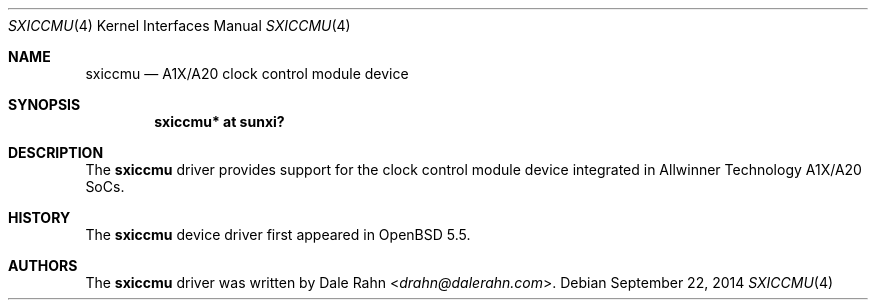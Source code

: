 .\"	$OpenBSD: sxiccmu.4,v 1.1 2014/09/22 14:02:38 rapha Exp $
.\"
.\" Copyright (c) 2014 Raphael Graf <rapha@openbsd.org>
.\"
.\" Permission to use, copy, modify, and distribute this software for any
.\" purpose with or without fee is hereby granted, provided that the above
.\" copyright notice and this permission notice appear in all copies.
.\"
.\" THE SOFTWARE IS PROVIDED "AS IS" AND THE AUTHOR DISCLAIMS ALL WARRANTIES
.\" WITH REGARD TO THIS SOFTWARE INCLUDING ALL IMPLIED WARRANTIES OF
.\" MERCHANTABILITY AND FITNESS. IN NO EVENT SHALL THE AUTHOR BE LIABLE FOR
.\" ANY SPECIAL, DIRECT, INDIRECT, OR CONSEQUENTIAL DAMAGES OR ANY DAMAGES
.\" WHATSOEVER RESULTING FROM LOSS OF USE, DATA OR PROFITS, WHETHER IN AN
.\" ACTION OF CONTRACT, NEGLIGENCE OR OTHER TORTIOUS ACTION, ARISING OUT OF
.\" OR IN CONNECTION WITH THE USE OR PERFORMANCE OF THIS SOFTWARE.
.\"
.Dd $Mdocdate: September 22 2014 $
.Dt SXICCMU 4 armv7
.Os
.Sh NAME
.Nm sxiccmu
.Nd A1X/A20 clock control module device
.Sh SYNOPSIS
.Cd "sxiccmu* at sunxi?"
.Sh DESCRIPTION
The
.Nm
driver provides support for the clock control module device integrated in
Allwinner Technology A1X/A20 SoCs.
.Sh HISTORY
The
.Nm
device driver first appeared in
.Ox 5.5 .
.Sh AUTHORS
The
.Nm
driver was written by
.An Dale Rahn Aq Mt drahn@dalerahn.com .

